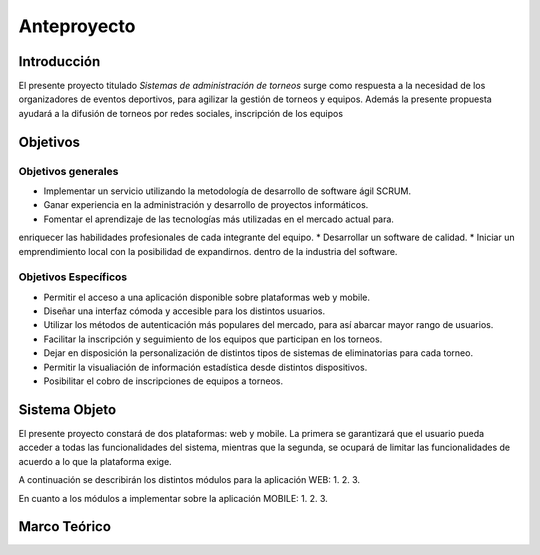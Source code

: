 ============
Anteproyecto
============


Introducción
------------

El presente proyecto titulado *Sistemas de administración de torneos* surge como respuesta
a la necesidad de los organizadores de eventos deportivos, para agilizar la gestión de torneos y equipos. Además la presente propuesta ayudará a la difusión de torneos por redes sociales, inscripción de los equipos

Objetivos
---------

Objetivos generales
###################

* Implementar un servicio utilizando la metodología de desarrollo de software ágil SCRUM.
* Ganar experiencia en la administración y desarrollo de proyectos informáticos.
* Fomentar el aprendizaje de las tecnologías más utilizadas en el mercado actual para.
enriquecer las habilidades profesionales de cada integrante del equipo.
* Desarrollar un software de calidad.
* Iniciar un emprendimiento local con la posibilidad de expandirnos.
dentro de la industria del software.


Objetivos Específicos
#####################
* Permitir el acceso a una aplicación disponible sobre plataformas web y mobile.
* Diseñar una interfaz cómoda y accesible para los distintos usuarios.
* Utilizar los métodos de autenticación más populares del mercado, para así abarcar mayor rango de usuarios.
* Facilitar la inscripción y seguimiento de los equipos que participan en los torneos.
* Dejar en disposición la personalización de distintos tipos de sistemas de eliminatorias para cada torneo.
* Permitir la visualiación de información estadística desde distintos dispositivos.
* Posibilitar el cobro de inscripciones de equipos a torneos.

Sistema Objeto
--------------
El presente proyecto constará de dos plataformas: web y mobile. La primera se garantizará que el usuario pueda
acceder a todas las funcionalidades del sistema, mientras que la segunda, se ocupará de limitar las funcionalidades
de acuerdo a lo que la plataforma exige.

A continuación se describirán los distintos módulos para la aplicación WEB:
1.
2.
3.

En cuanto a los módulos a implementar sobre la aplicación MOBILE:
1.
2.
3.

Marco Teórico
--------------
